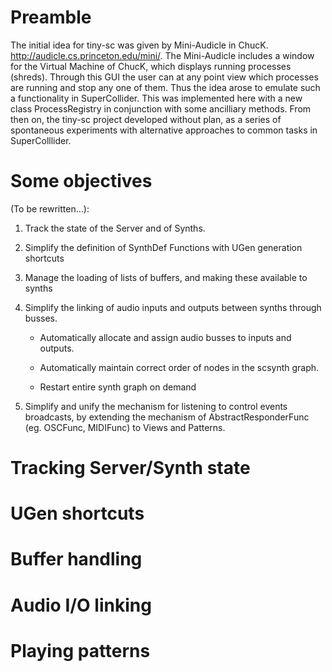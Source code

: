 * Preamble
:PROPERTIES:
:DATE:     <2014-05-06 Tue 21:42>
:END:

The initial idea for tiny-sc was given by Mini-Audicle in ChucK.  http://audicle.cs.princeton.edu/mini/.  The Mini-Audicle includes a window for the Virtual Machine of ChucK, which displays running processes (shreds).  Through this GUI the user can at any point view which processes are running and stop any one of them.  Thus the idea arose to emulate such a functionality in SuperCollider.  This was implemented here with a new class ProcessRegistry in conjunction with some ancilliary methods.  From then on, the tiny-sc project developed without plan, as a series of spontaneous experiments with alternative approaches to common tasks in SuperColllider.

* Some objectives
:PROPERTIES:
:DATE:     <2014-05-05 Mon 11:25>
:END:

(To be rewritten...):

1. Track the state of the Server and of Synths.

2. Simplify the definition of SynthDef Functions with UGen generation shortcuts

3. Manage the loading of lists of buffers, and making these available to synths

4. Simplify the linking of audio inputs and outputs between synths through busses.

   - Automatically allocate and assign audio busses to inputs and outputs.

   - Automatically maintain correct order of nodes in the scsynth graph.

   - Restart entire synth graph on demand

5. Simplify and unify the mechanism for listening to control events broadcasts, by extending the mechanism of AbstractResponderFunc (eg. OSCFunc, MIDIFunc) to Views and Patterns.

* Tracking Server/Synth state



* UGen shortcuts

* Buffer handling

* Audio I/O linking

* Playing patterns
